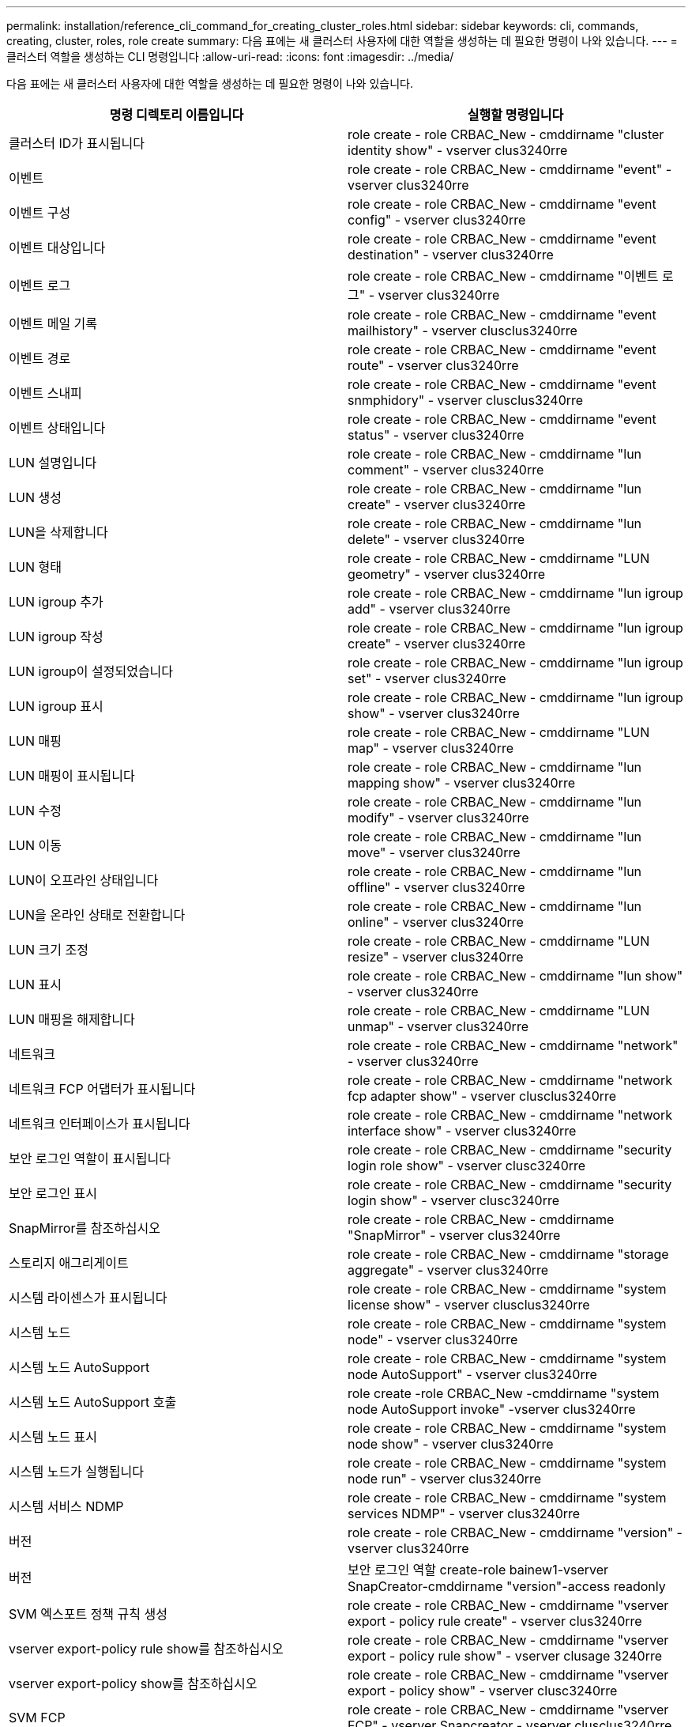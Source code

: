 ---
permalink: installation/reference_cli_command_for_creating_cluster_roles.html 
sidebar: sidebar 
keywords: cli, commands, creating, cluster, roles, role create 
summary: 다음 표에는 새 클러스터 사용자에 대한 역할을 생성하는 데 필요한 명령이 나와 있습니다. 
---
= 클러스터 역할을 생성하는 CLI 명령입니다
:allow-uri-read: 
:icons: font
:imagesdir: ../media/


[role="lead"]
다음 표에는 새 클러스터 사용자에 대한 역할을 생성하는 데 필요한 명령이 나와 있습니다.

|===
| 명령 디렉토리 이름입니다 | 실행할 명령입니다 


 a| 
클러스터 ID가 표시됩니다
 a| 
role create - role CRBAC_New - cmddirname "cluster identity show" - vserver clus3240rre



 a| 
이벤트
 a| 
role create - role CRBAC_New - cmddirname "event" - vserver clus3240rre



 a| 
이벤트 구성
 a| 
role create - role CRBAC_New - cmddirname "event config" - vserver clus3240rre



 a| 
이벤트 대상입니다
 a| 
role create - role CRBAC_New - cmddirname "event destination" - vserver clus3240rre



 a| 
이벤트 로그
 a| 
role create - role CRBAC_New - cmddirname "이벤트 로그" - vserver clus3240rre



 a| 
이벤트 메일 기록
 a| 
role create - role CRBAC_New - cmddirname "event mailhistory" - vserver clusclus3240rre



 a| 
이벤트 경로
 a| 
role create - role CRBAC_New - cmddirname "event route" - vserver clus3240rre



 a| 
이벤트 스내피
 a| 
role create - role CRBAC_New - cmddirname "event snmphidory" - vserver clusclus3240rre



 a| 
이벤트 상태입니다
 a| 
role create - role CRBAC_New - cmddirname "event status" - vserver clus3240rre



 a| 
LUN 설명입니다
 a| 
role create - role CRBAC_New - cmddirname "lun comment" - vserver clus3240rre



 a| 
LUN 생성
 a| 
role create - role CRBAC_New - cmddirname "lun create" - vserver clus3240rre



 a| 
LUN을 삭제합니다
 a| 
role create - role CRBAC_New - cmddirname "lun delete" - vserver clus3240rre



 a| 
LUN 형태
 a| 
role create - role CRBAC_New - cmddirname "LUN geometry" - vserver clus3240rre



 a| 
LUN igroup 추가
 a| 
role create - role CRBAC_New - cmddirname "lun igroup add" - vserver clus3240rre



 a| 
LUN igroup 작성
 a| 
role create - role CRBAC_New - cmddirname "lun igroup create" - vserver clus3240rre



 a| 
LUN igroup이 설정되었습니다
 a| 
role create - role CRBAC_New - cmddirname "lun igroup set" - vserver clus3240rre



 a| 
LUN igroup 표시
 a| 
role create - role CRBAC_New - cmddirname "lun igroup show" - vserver clus3240rre



 a| 
LUN 매핑
 a| 
role create - role CRBAC_New - cmddirname "LUN map" - vserver clus3240rre



 a| 
LUN 매핑이 표시됩니다
 a| 
role create - role CRBAC_New - cmddirname "lun mapping show" - vserver clus3240rre



 a| 
LUN 수정
 a| 
role create - role CRBAC_New - cmddirname "lun modify" - vserver clus3240rre



 a| 
LUN 이동
 a| 
role create - role CRBAC_New - cmddirname "lun move" - vserver clus3240rre



 a| 
LUN이 오프라인 상태입니다
 a| 
role create - role CRBAC_New - cmddirname "lun offline" - vserver clus3240rre



 a| 
LUN을 온라인 상태로 전환합니다
 a| 
role create - role CRBAC_New - cmddirname "lun online" - vserver clus3240rre



 a| 
LUN 크기 조정
 a| 
role create - role CRBAC_New - cmddirname "LUN resize" - vserver clus3240rre



 a| 
LUN 표시
 a| 
role create - role CRBAC_New - cmddirname "lun show" - vserver clus3240rre



 a| 
LUN 매핑을 해제합니다
 a| 
role create - role CRBAC_New - cmddirname "LUN unmap" - vserver clus3240rre



 a| 
네트워크
 a| 
role create - role CRBAC_New - cmddirname "network" - vserver clus3240rre



 a| 
네트워크 FCP 어댑터가 표시됩니다
 a| 
role create - role CRBAC_New - cmddirname "network fcp adapter show" - vserver clusclus3240rre



 a| 
네트워크 인터페이스가 표시됩니다
 a| 
role create - role CRBAC_New - cmddirname "network interface show" - vserver clus3240rre



 a| 
보안 로그인 역할이 표시됩니다
 a| 
role create - role CRBAC_New - cmddirname "security login role show" - vserver clusc3240rre



 a| 
보안 로그인 표시
 a| 
role create - role CRBAC_New - cmddirname "security login show" - vserver clusc3240rre



 a| 
SnapMirror를 참조하십시오
 a| 
role create - role CRBAC_New - cmddirname "SnapMirror" - vserver clus3240rre



 a| 
스토리지 애그리게이트
 a| 
role create - role CRBAC_New - cmddirname "storage aggregate" - vserver clus3240rre



 a| 
시스템 라이센스가 표시됩니다
 a| 
role create - role CRBAC_New - cmddirname "system license show" - vserver clusclus3240rre



 a| 
시스템 노드
 a| 
role create - role CRBAC_New - cmddirname "system node" - vserver clus3240rre



 a| 
시스템 노드 AutoSupport
 a| 
role create - role CRBAC_New - cmddirname "system node AutoSupport" - vserver clus3240rre



 a| 
시스템 노드 AutoSupport 호출
 a| 
role create -role CRBAC_New -cmddirname "system node AutoSupport invoke" -vserver clus3240rre



 a| 
시스템 노드 표시
 a| 
role create - role CRBAC_New - cmddirname "system node show" - vserver clus3240rre



 a| 
시스템 노드가 실행됩니다
 a| 
role create - role CRBAC_New - cmddirname "system node run" - vserver clus3240rre



 a| 
시스템 서비스 NDMP
 a| 
role create - role CRBAC_New - cmddirname "system services NDMP" - vserver clus3240rre



 a| 
버전
 a| 
role create - role CRBAC_New - cmddirname "version" - vserver clus3240rre



 a| 
버전
 a| 
보안 로그인 역할 create-role bainew1-vserver SnapCreator-cmddirname "version"-access readonly



 a| 
SVM 엑스포트 정책 규칙 생성
 a| 
role create - role CRBAC_New - cmddirname "vserver export - policy rule create" - vserver clus3240rre



 a| 
vserver export-policy rule show를 참조하십시오
 a| 
role create - role CRBAC_New - cmddirname "vserver export - policy rule show" - vserver clusage 3240rre



 a| 
vserver export-policy show를 참조하십시오
 a| 
role create - role CRBAC_New - cmddirname "vserver export - policy show" - vserver clusc3240rre



 a| 
SVM FCP
 a| 
role create - role CRBAC_New - cmddirname "vserver FCP" - vserver Snapcreator - vserver clusclus3240rre



 a| 
SVM FCP 이니시에이터가 표시됩니다
 a| 
role create - role CRBAC_New - cmddirname "vserver FCP initiator show" - vserver clusc3240rre



 a| 
SVM FCP show
 a| 
role create - role CRBAC_New - cmddirname "vserver FCP show" - vserver clusc3240rre



 a| 
SVM FCP 상태
 a| 
role create - role CRBAC_New - cmddirname "vserver FCP status" - vserver clusclus3240rre



 a| 
SVM iSCSI 연결이 표시됩니다
 a| 
role create - role CRBAC_New - cmddirname "vserver iSCSI connection show" - vserver clusclus3240rre



 a| 
SVM iSCSI
 a| 
role create - role CRBAC_New - cmddirname "vserver iSCSI" - vserver Snapcreator - vserver clusclus3240rre



 a| 
SVM iSCSI 인터페이스 accesslist add
 a| 
role create - role CRBAC_New - cmddirname "vserver iSCSI interface accesslist add" - vserver clus3240rre



 a| 
SVM iSCSI 인터페이스 접근목록이 표시됩니다
 a| 
role create - role CRBAC_New - cmddirname "vserver iSCSI interface accesslist show" - vserver clusc3240rre



 a| 
SVM iSCSI 이름
 a| 
role create - role CRBAC_New - cmddirname "vserver iSCSI notdename" - vserver clusclus3240rre



 a| 
SVM iSCSI 세션이 표시됩니다
 a| 
role create - role CRBAC_New - cmddirname "vserver iSCSI session" show - vserver clusclus3240rre



 a| 
SVM iSCSI 표시
 a| 
role create - role CRBAC_New - cmddirname "vserver iscsi show" - vserver clusclus3240rre



 a| 
SVM iSCSI 상태
 a| 
role create - role CRBAC_New - cmddirname "vserver iSCSI status" - vserver clusclus3240rre



 a| 
SVM NFS
 a| 
role create - role CRBAC_New - cmddirname "vserver nfs" - vserver Snapcreator - vserver clusclus3240rre



 a| 
SVM NFS 상태입니다
 a| 
role create - role CRBAC_New - cmddirname "vserver NFS status" - vserver clusclus3240rre



 a| 
SVM 옵션
 a| 
role create - role CRBAC_New - cmddirname "vserver options" - vserver clus3240rre



 a| 
SVM 서비스 UNIX 그룹 생성
 a| 
role create - role CRBAC_New - cmddirname "vserver services name - service unix-group create" - vserver clus3240rre



 a| 
SVM 서비스 UNIX - 사용자 생성
 a| 
role create - role CRBAC_New - cmddirname "vserver services name - service UNIX - user create" - vserver clus3240rre



 a| 
SVM 서비스 UNIX-GROUP SHOW
 a| 
role create - role CRBAC_New - cmddirname "vserver services name - service UNIX-group show" - vserver clus3240rre



 a| 
SVM 서비스 UNIX - user show
 a| 
role create - role CRBAC_New - cmddirname "vserver services name - service UNIX - user show" - vserver clus3240rre



 a| 
vserver show 를 참조하십시오
 a| 
role create - role CRBAC_New - cmddirname "vserver show" - vserver clus3240rre



 a| 
볼륨 자동 크기 조정
 a| 
role create - role CRBAC_New - cmddirname "volume AutoSize" - vserver clus3240rre



 a| 
볼륨 클론 생성
 a| 
role create - role CRBAC_New - cmddirname "volume clone create" - vserver clus3240rre



 a| 
볼륨 생성
 a| 
role create - role CRBAC_New - cmddirname "volume create" - vserver clus3240rre



 a| 
볼륨 제거
 a| 
role create - role CRBAC_New - cmddirname "volume destroy" - vserver clus3240rre



 a| 
볼륨 효율성 꺼짐
 a| 
role create - role CRBAC_New - cmddirname "volume efficiency off" - vserver clusc3240rre



 a| 
볼륨 효율성 켜짐
 a| 
role create - role CRBAC_New - cmddirname "volume efficiency on" - vserver clus3240rre



 a| 
볼륨 효율성 표시
 a| 
role create - role CRBAC_New - cmddirname "volume efficiency show" - vserver clusc3240rre



 a| 
볼륨 효율성 시작
 a| 
role create - role CRBAC_New - cmddirname "volume efficiency start" - vserver clus3240rre



 a| 
볼륨 파일
 a| 
role create - role CRBAC_New - cmddirname "volume file" - vserver clus3240rre



 a| 
볼륨 파일 클론 생성
 a| 
role create - role CRBAC_New - cmddirname "volume file clone create" - vserver clus3240rre



 a| 
볼륨 파일 show-disk-usage 를 참조하십시오
 a| 
role create-role bainew1-vserver SnapCreator-cmddirname "volume file show-disk-usage"-access all



 a| 
볼륨 수정
 a| 
role create - role CRBAC_New - cmddirname "volume modify" - vserver clus3240rre



 a| 
볼륨이 오프라인 상태입니다
 a| 
role create - role CRBAC_New - cmddirname "volume offline" - vserver clus3240rre



 a| 
볼륨 표시
 a| 
role create - role CRBAC_New - cmddirname "volume show" - vserver clus3240rre



 a| 
볼륨 크기
 a| 
role create - role CRBAC_New - cmddirname "volume size" - vserver clus3240rre



 a| 
볼륨 스냅샷 생성
 a| 
role create - role CRBAC_New - cmddirname "volume snapshot create" - vserver clus3240rre



 a| 
볼륨 마운트 해제
 a| 
role create - role CRBAC_New - cmddirname "volume unmount" - vserver clus3240rre

|===